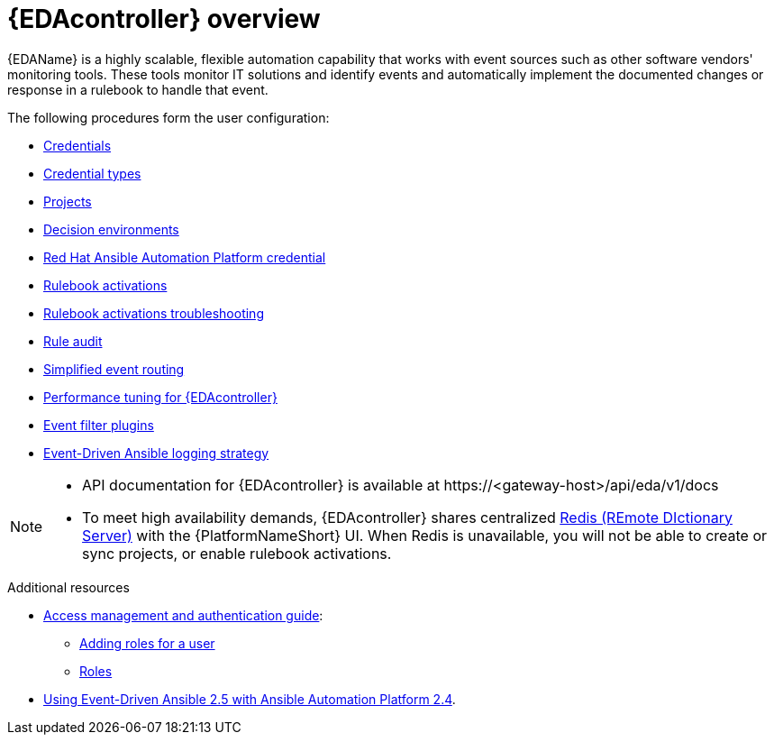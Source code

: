 :_mod-docs-content-type: ASSEMBLY
[id="eda-user-guide-overview"]

= {EDAcontroller} overview

{EDAName} is a highly scalable, flexible automation capability that works with event sources such as other software vendors' monitoring tools. 
These tools monitor IT solutions and identify events and automatically implement the documented changes or response in a rulebook to handle that event.

The following procedures form the user configuration:

* link:https://docs.redhat.com/en/documentation/red_hat_ansible_automation_platform/2.5/html/using_automation_decisions/eda-credentials[Credentials]
* link:https://docs.redhat.com/en/documentation/red_hat_ansible_automation_platform/2.5/html/using_automation_decisions/eda-credential-types[Credential types]
* link:https://docs.redhat.com/en/documentation/red_hat_ansible_automation_platform/2.5/html/using_automation_decisions/eda-projects[Projects]
* link:https://docs.redhat.com/en/documentation/red_hat_ansible_automation_platform/2.5/html/using_automation_decisions/eda-decision-environments[Decision environments]
* link:https://docs.redhat.com/en/documentation/red_hat_ansible_automation_platform/2.5/html/using_automation_decisions/eda-set-up-rhaap-credential-type[Red Hat Ansible Automation Platform credential]
* link:https://docs.redhat.com/en/documentation/red_hat_ansible_automation_platform/2.5/html/using_automation_decisions/eda-rulebook-activations[Rulebook activations]
* link:https://docs.redhat.com/en/documentation/red_hat_ansible_automation_platform/2.5/html/using_automation_decisions/eda-rulebook-troubleshooting[Rulebook activations troubleshooting]
* link:https://docs.redhat.com/en/documentation/red_hat_ansible_automation_platform/2.5/html/using_automation_decisions/eda-rule-audit[Rule audit]
* link:https://docs.redhat.com/en/documentation/red_hat_ansible_automation_platform/2.5/html/using_automation_decisions/simplified-event-routing[Simplified event routing]
* link:https://docs.redhat.com/en/documentation/red_hat_ansible_automation_platform/2.5/html/using_automation_decisions/eda-performance-tuning[Performance tuning for {EDAcontroller}]
* link:https://docs.redhat.com/en/documentation/red_hat_ansible_automation_platform/2.5/html/using_automation_decisions/eda-event-filter-plugins[Event filter plugins]
* link:https://docs.redhat.com/en/documentation/red_hat_ansible_automation_platform/2.5/html/using_automation_decisions/eda-logging-strategy[Event-Driven Ansible logging strategy]


[NOTE]

====
* API documentation for {EDAcontroller} is available at \https://<gateway-host>/api/eda/v1/docs
* To meet high availability demands, {EDAcontroller} shares centralized link:https://redis.io/[Redis (REmote DIctionary Server)] with the {PlatformNameShort} UI. When Redis is unavailable, you will not be able to create or sync projects, or enable rulebook activations.
====

[role="_additional-resources"]
.Additional resources
* link:{URLCentralAuth}/index[Access management and authentication guide]: 
** link:{URLCentralAuth}/gw-managing-access#ref-controller-user-roles[Adding roles for a user]
** link:{URLCentralAuth}/assembly-gw-roles[Roles]
* link:https://docs.redhat.com/en/documentation/red_hat_ansible_automation_platform/2.4/html/using_event-driven_ansible_2.5_with_ansible_automation_platform_2.4/index[Using Event-Driven Ansible 2.5 with Ansible Automation Platform 2.4].
